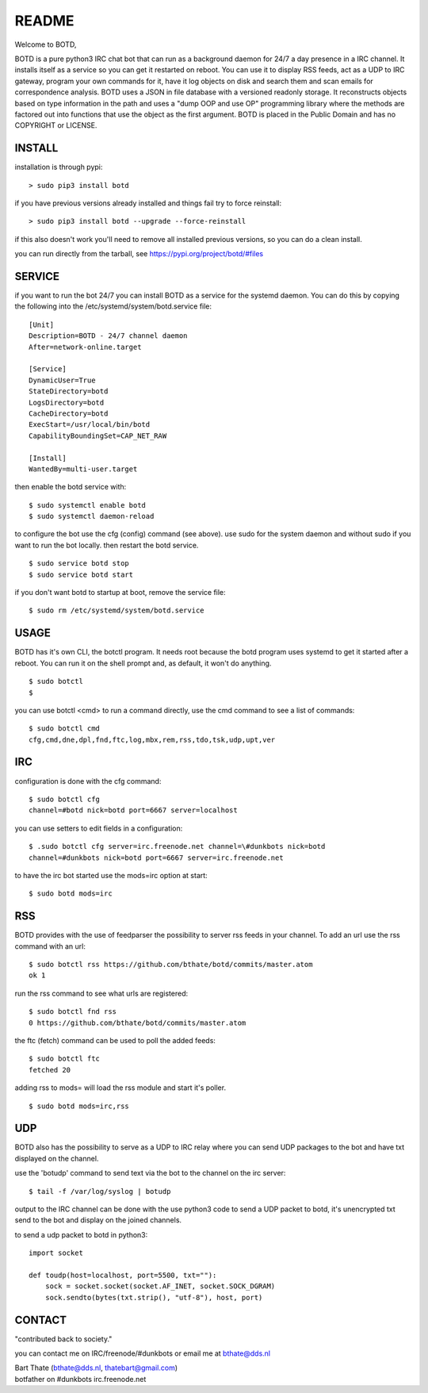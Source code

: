 README
######

Welcome to BOTD,

BOTD is a pure python3 IRC chat bot that can run as a background daemon
for 24/7 a day presence in a IRC channel. It installs itself as a service so
you can get it restarted on reboot. You can use it to display RSS feeds, act as a
UDP to IRC gateway, program your own commands for it, have it log objects on
disk and search them and scan emails for correspondence analysis. BOTD uses
a JSON in file database with a versioned readonly storage. It reconstructs
objects based on type information in the path and uses a "dump OOP and use
OP" programming library where the methods are factored out into functions
that use the object as the first argument. BOTD is placed in the Public
Domain and has no COPYRIGHT or LICENSE.

INSTALL
=======

installation is through pypi:

::

 > sudo pip3 install botd

if you have previous versions already installed and things fail try to force reinstall:

::

 > sudo pip3 install botd --upgrade --force-reinstall

if this also doesn't work you'll need to remove all installed previous  versions, so you can do a clean install.

you can run directly from the tarball, see https://pypi.org/project/botd/#files

SERVICE
=======

if you want to run the bot 24/7 you can install BOTD as a service for
the systemd daemon. You can do this by copying the following into
the /etc/systemd/system/botd.service file:

::

 [Unit]
 Description=BOTD - 24/7 channel daemon
 After=network-online.target

 [Service]
 DynamicUser=True
 StateDirectory=botd
 LogsDirectory=botd
 CacheDirectory=botd
 ExecStart=/usr/local/bin/botd
 CapabilityBoundingSet=CAP_NET_RAW

 [Install]
 WantedBy=multi-user.target

then enable the botd service with:

::

 $ sudo systemctl enable botd
 $ sudo systemctl daemon-reload

to configure the bot use the cfg (config) command (see above). use sudo for the system
daemon and without sudo if you want to run the bot locally. then restart
the botd service.

::

 $ sudo service botd stop
 $ sudo service botd start

if you don't want botd to startup at boot, remove the service file:

::

 $ sudo rm /etc/systemd/system/botd.service


USAGE
=====

BOTD has it's own CLI, the botctl program. It needs root because the botd
program uses systemd to get it started after a reboot. You can run it on the shell
prompt and, as default, it won't do anything.

:: 

 $ sudo botctl
 $ 

you can use botctl <cmd> to run a command directly, use the cmd command to see a list of commands:

::

 $ sudo botctl cmd
 cfg,cmd,dne,dpl,fnd,ftc,log,mbx,rem,rss,tdo,tsk,udp,upt,ver


IRC
===

configuration is done with the cfg command:

::

 $ sudo botctl cfg
 channel=#botd nick=botd port=6667 server=localhost

you can use setters to edit fields in a configuration:

::

 $ .sudo botctl cfg server=irc.freenode.net channel=\#dunkbots nick=botd
 channel=#dunkbots nick=botd port=6667 server=irc.freenode.net

to have the irc bot started use the mods=irc option at start:

::

 $ sudo botd mods=irc

RSS
===

BOTD provides with the use of feedparser the possibility to server rss
feeds in your channel. To add an url use the rss command with an url:

::

 $ sudo botctl rss https://github.com/bthate/botd/commits/master.atom
 ok 1

run the rss command to see what urls are registered:

::

 $ sudo botctl fnd rss
 0 https://github.com/bthate/botd/commits/master.atom

the ftc (fetch) command can be used to poll the added feeds:

::

 $ sudo botctl ftc
 fetched 20

adding rss to mods= will load the rss module and start it's poller.

::

 $ sudo botd mods=irc,rss

UDP
===

BOTD also has the possibility to serve as a UDP to IRC relay where you
can send UDP packages to the bot and have txt displayed on the channel.

use the 'botudp' command to send text via the bot to the channel on the irc server:

::

 $ tail -f /var/log/syslog | botudp

output to the IRC channel can be done with the use python3 code to send a UDP packet 
to botd, it's unencrypted txt send to the bot and display on the joined channels.

to send a udp packet to botd in python3:

::

 import socket

 def toudp(host=localhost, port=5500, txt=""):
     sock = socket.socket(socket.AF_INET, socket.SOCK_DGRAM)
     sock.sendto(bytes(txt.strip(), "utf-8"), host, port)

CONTACT
=======

"contributed back to society."

you can contact me on IRC/freenode/#dunkbots or email me at bthate@dds.nl

| Bart Thate (bthate@dds.nl, thatebart@gmail.com)
| botfather on #dunkbots irc.freenode.net
